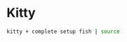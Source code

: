 * Kitty
#+begin_src sh
kitty + complete setup fish | source
#+end_src


# set -x fish_user_paths /Library/TeX/texbin $HOME/.dotfiles/tex $fish_user_paths
